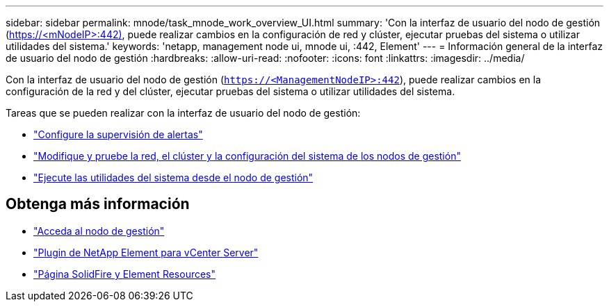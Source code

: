 ---
sidebar: sidebar 
permalink: mnode/task_mnode_work_overview_UI.html 
summary: 'Con la interfaz de usuario del nodo de gestión (https://<mNodeIP>:442)[], puede realizar cambios en la configuración de red y clúster, ejecutar pruebas del sistema o utilizar utilidades del sistema.' 
keywords: 'netapp, management node ui, mnode ui, :442, Element' 
---
= Información general de la interfaz de usuario del nodo de gestión
:hardbreaks:
:allow-uri-read: 
:nofooter: 
:icons: font
:linkattrs: 
:imagesdir: ../media/


[role="lead"]
Con la interfaz de usuario del nodo de gestión (`https://<ManagementNodeIP>:442`), puede realizar cambios en la configuración de la red y del clúster, ejecutar pruebas del sistema o utilizar utilidades del sistema.

Tareas que se pueden realizar con la interfaz de usuario del nodo de gestión:

* link:task_mnode_enable_alerts.html["Configure la supervisión de alertas"]
* link:task_mnode_settings.html["Modifique y pruebe la red, el clúster y la configuración del sistema de los nodos de gestión"]
* link:task_mnode_run_system_utilities.html["Ejecute las utilidades del sistema desde el nodo de gestión"]


[discrete]
== Obtenga más información

* link:task_mnode_access_ui.html["Acceda al nodo de gestión"]
* https://docs.netapp.com/us-en/vcp/index.html["Plugin de NetApp Element para vCenter Server"^]
* https://www.netapp.com/data-storage/solidfire/documentation["Página SolidFire y Element Resources"^]

